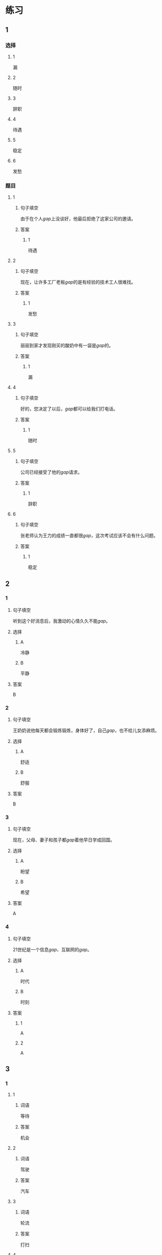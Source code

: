 * 练习

** 1
:PROPERTIES:
:ID: 7061d79c-22bc-4da1-a2db-9fb7ddb1c37c
:END:
*** 选择
**** 1
漏
**** 2
随时
**** 3
辞职
**** 4
待遇
**** 5
稳定
**** 6
发愁
*** 题目
**** 1
***** 句子填空
由于在个人[[gap]]上没谈好，他最后拒绝了这家公司的邀请。
***** 答案
****** 1
待遇
**** 2
***** 句子填空
现在，让许多工厂老板[[gap]]的是有经验的技术工人很难找。
***** 答案
****** 1
发愁
**** 3
***** 句子填空
丽丽到家才发现刚买的酸奶中有一袋是[[gap]]的。
***** 答案
****** 1
漏
**** 4
***** 句子填空
好的，您决定了以后，[[gap]]都可以给我们打电话。
***** 答案
****** 1
随时
**** 5
***** 句子填空
公司已经接受了他的[[gap]]请求。
***** 答案
****** 1
辞职
**** 6
***** 句子填空
张老师认为王力的成绩一直都很[[gap]]，这次考试应该不会有什么问题。
***** 答案
****** 1
稳定
** 2
*** 1
:PROPERTIES:
:ID: ce6fd7e0-5fe4-4b2e-8bb7-8c1b98b69d02
:END:
**** 句子填空
听到这个好消息后，我激动的心情久久不能[[gap]]。
**** 选择
***** A
冷静
***** B
平静
**** 答案
B
*** 2
:PROPERTIES:
:ID: 31a6dce7-1948-4d64-9606-7800e3b7cae5
:END:
**** 句子填空
王奶奶说他每天都会锻炼锻炼，身体好了，自己[[gap]]，也不给儿女添麻烦。
**** 选择
***** A
舒适
***** B
舒服
**** 答案
B
*** 3
:PROPERTIES:
:ID: eaf26714-b3d6-4b63-b7a3-fcef56a1e9c8
:END:
**** 句子填空
现在，父母、妻子和孩子都[[gap]]着他早日学成回国。
**** 选择
***** A
盼望
***** B
希望
**** 答案
A
*** 4
:PROPERTIES:
:ID: 50e32a32-485e-454b-817e-0a8021ef372c
:END:
**** 句子填空
21世纪是一个信息[[gap]]、互联网的[[gap]]。
**** 选择
***** A
时代
***** B
时刻
**** 答案
***** 1
A
***** 2
A
** 3
:PROPERTIES:
:NOTETYPE: ed35c1fb-b432-43d3-a739-afb09745f93f
:END:
*** 1
**** 1
***** 词语
等待
***** 答案
机会
**** 2
***** 词语
驾驶
***** 答案
汽车
**** 3
***** 词语
轮流
***** 答案
打扫
**** 4
***** 词语
拥抱
***** 答案
世界
*** 2
**** 1
***** 词语
稳定的
***** 答案
水平
**** 2
***** 词语
舒适的
***** 答案
座位
**** 3
***** 词语
平静的
***** 答案
江面
**** 4
***** 词语
轻松的
***** 答案
时刻
* 扩展

** 词语

*** 1

**** 话题

天气

**** 词语

预报
彩虹
雷
闪电
雾

*** 2

**** 话题

生产

**** 词语

零件
手工
维修
机器
产品
设备
设施
工具

** 题

*** 1

**** 句子

日出后，江面上浓浓的大🟨开始慢慢散去。

**** 答案



*** 2

**** 句子

听天气🟨说，明天有雨，要降温。

**** 答案



*** 3

**** 句子

空调一年之内出现质量问题，我们免费🟨。

**** 答案



*** 4

**** 句子

这些🟨检查不合格，让工人们处理了吧。

**** 答案


* 注释
** （三）词语辨析
*** 舒适——舒服
**** 做一做
***** 1
****** 句子
早晨收拾完房间后，妈妈喜欢[[gap]]地坐在那把躺椅上休息一下。
****** 答案
******* 1
******** 舒适
0
******** 舒服
1
***** 2
****** 句子
这家餐厅装修精美、环境[[gap]]。
****** 答案
******* 1
******** 舒适
1
******** 舒服
0
***** 3
****** 句子
我今天脖子有点儿不[[gap]]，左右转动时有点儿疼。
****** 答案
******* 1
******** 舒适
0
******** 舒服
1
***** 4
****** 句子
这艘客船就像高级宾馆一样，除了有[[gap]]的客舱外，还有餐厅、电影院、商店、舜厅、游泳池等。
****** 答案
******* 1
******** 舒适
1
******** 舒服
0
